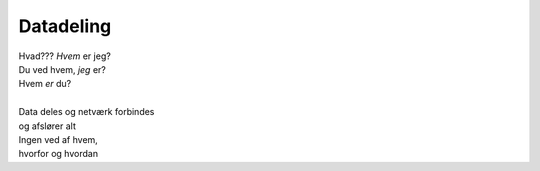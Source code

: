 Datadeling
----------
.. line-block::
   Hvad??? *Hvem* er jeg?
   Du ved hvem, *jeg* er?
   Hvem *er* du?

   Data deles og netværk forbindes
   og afslører alt
   Ingen ved af hvem,
   hvorfor og hvordan
